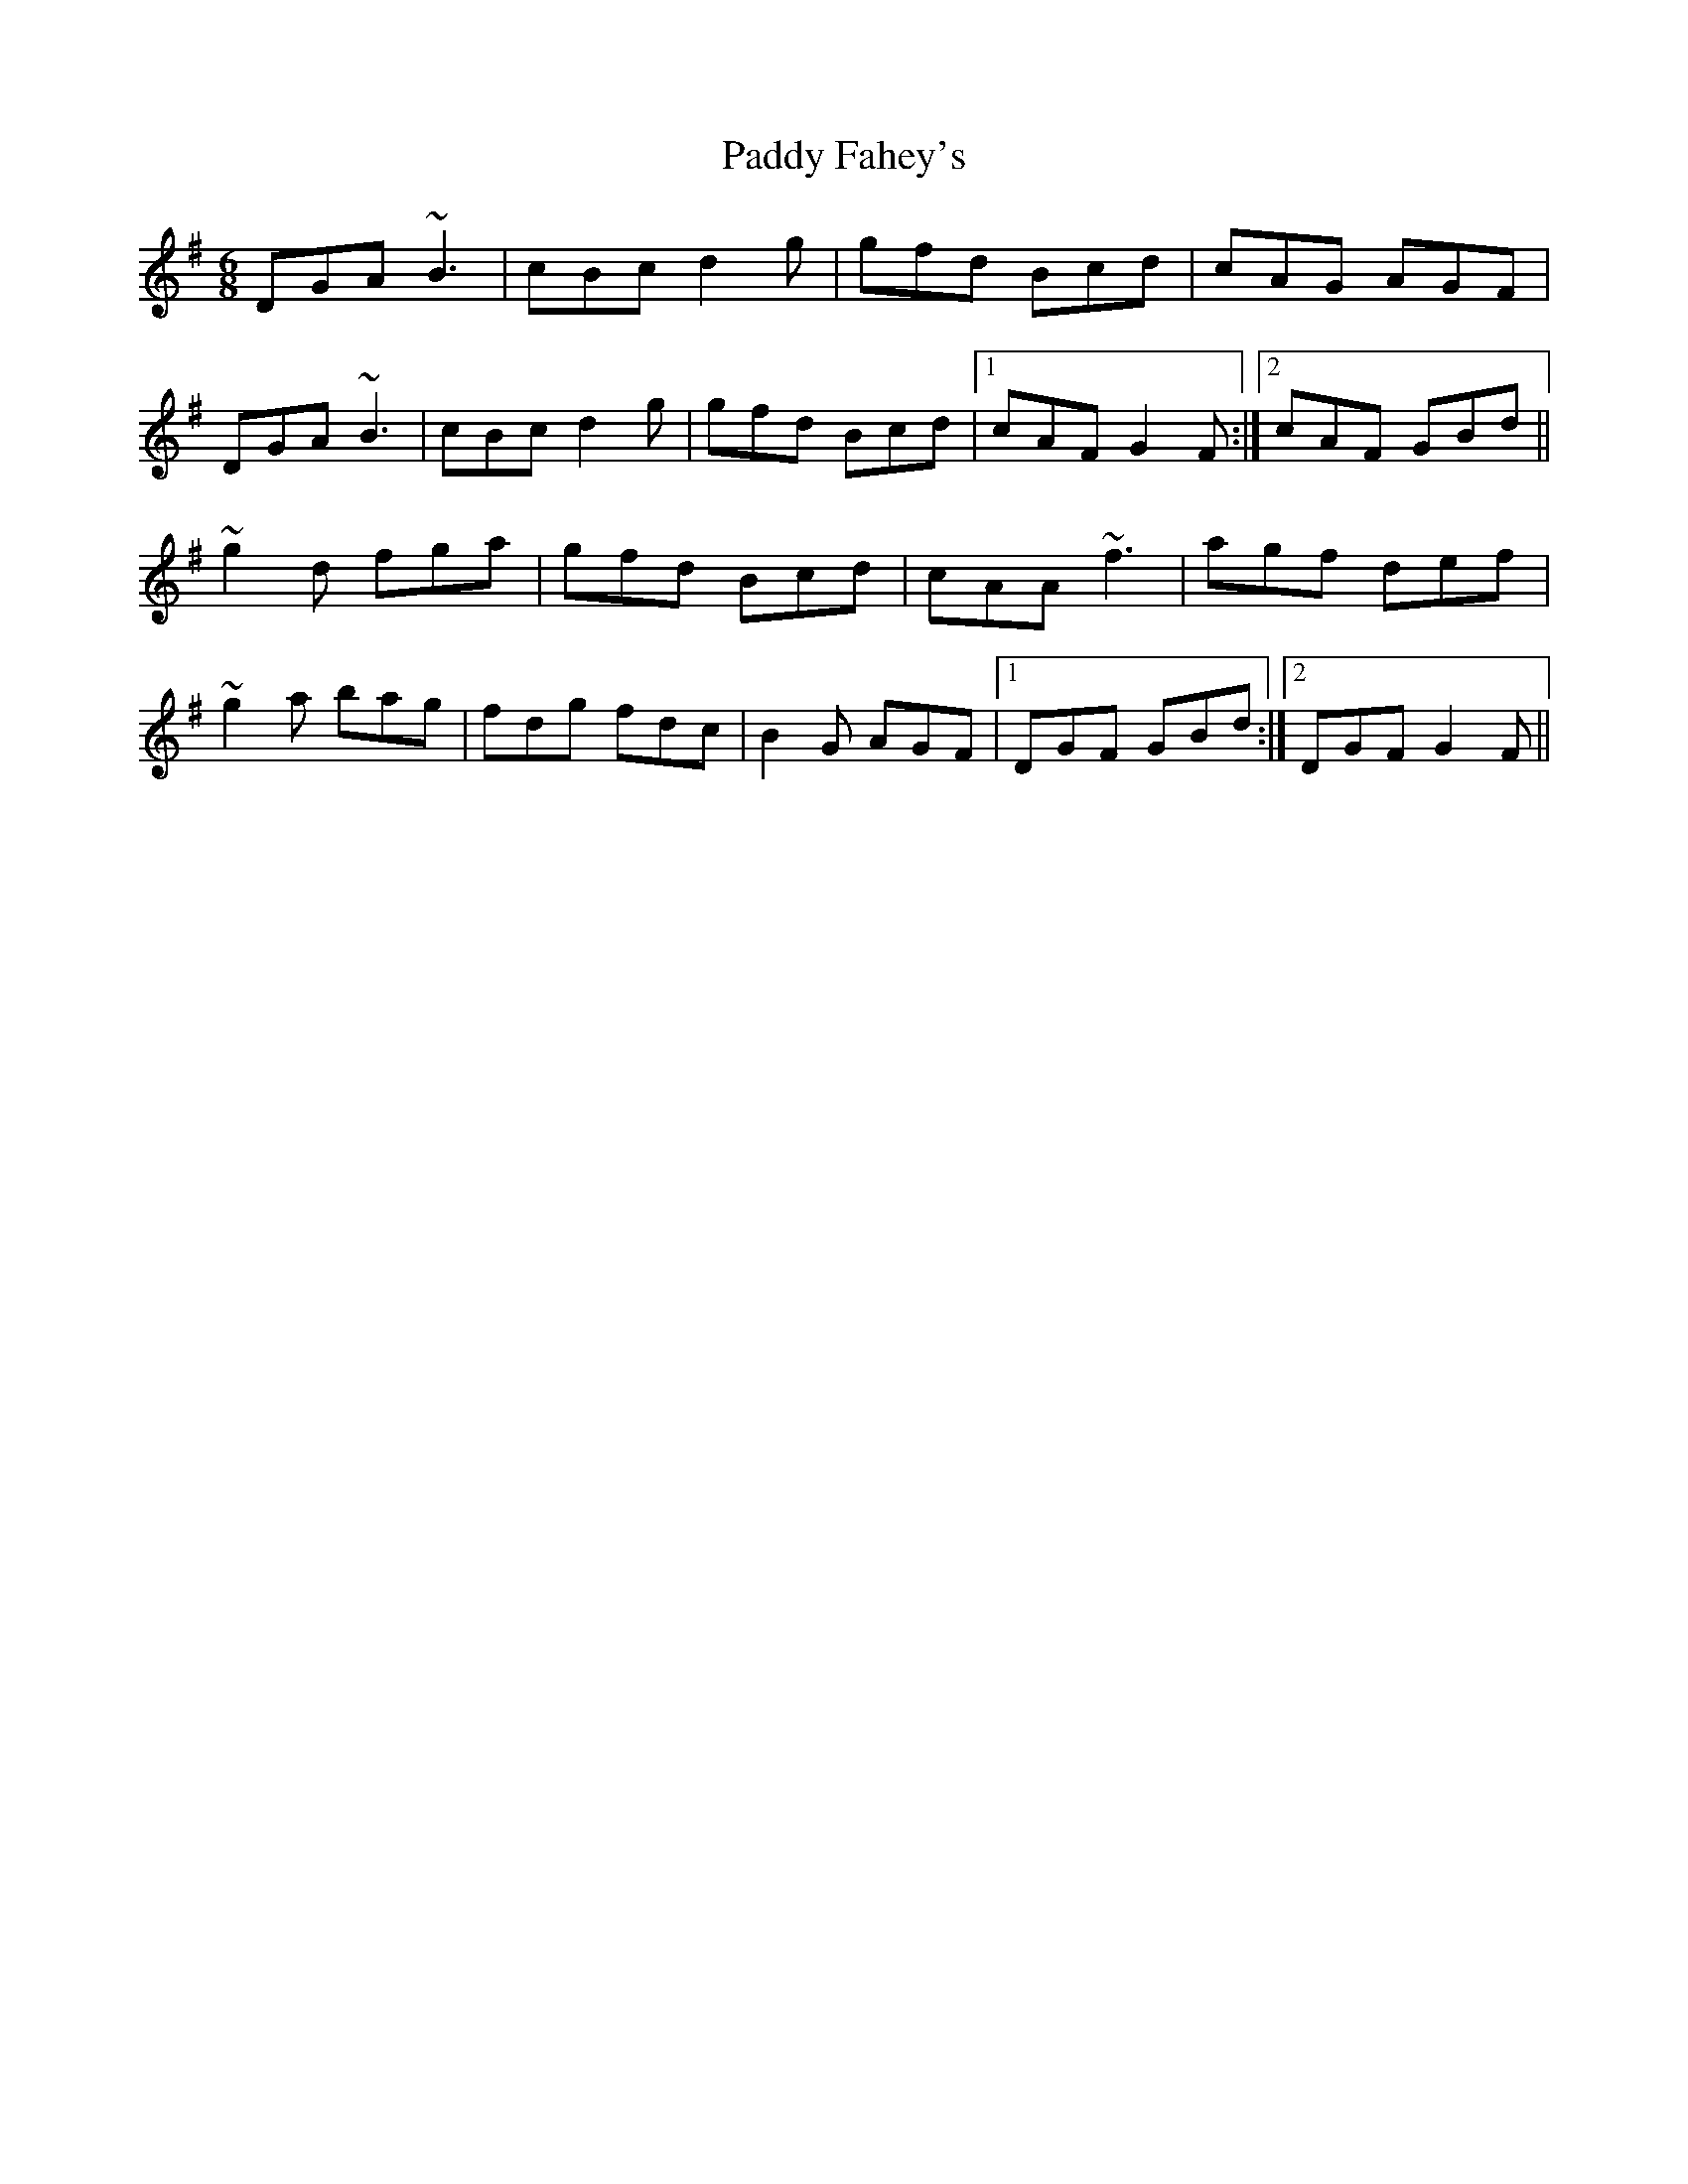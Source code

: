 X: 31127
T: Paddy Fahey's
R: jig
M: 6/8
K: Gmajor
DGA ~B3|cBc d2g|gfd Bcd|cAG AGF|
DGA ~B3|cBc d2g|gfd Bcd|1 cAF G2F:|2 cAF GBd||
~g2d fga|gfd Bcd|cAA ~f3|agf def|
~g2a bag|fdg fdc|B2G AGF|1 DGF GBd:|2 DGF G2F||

